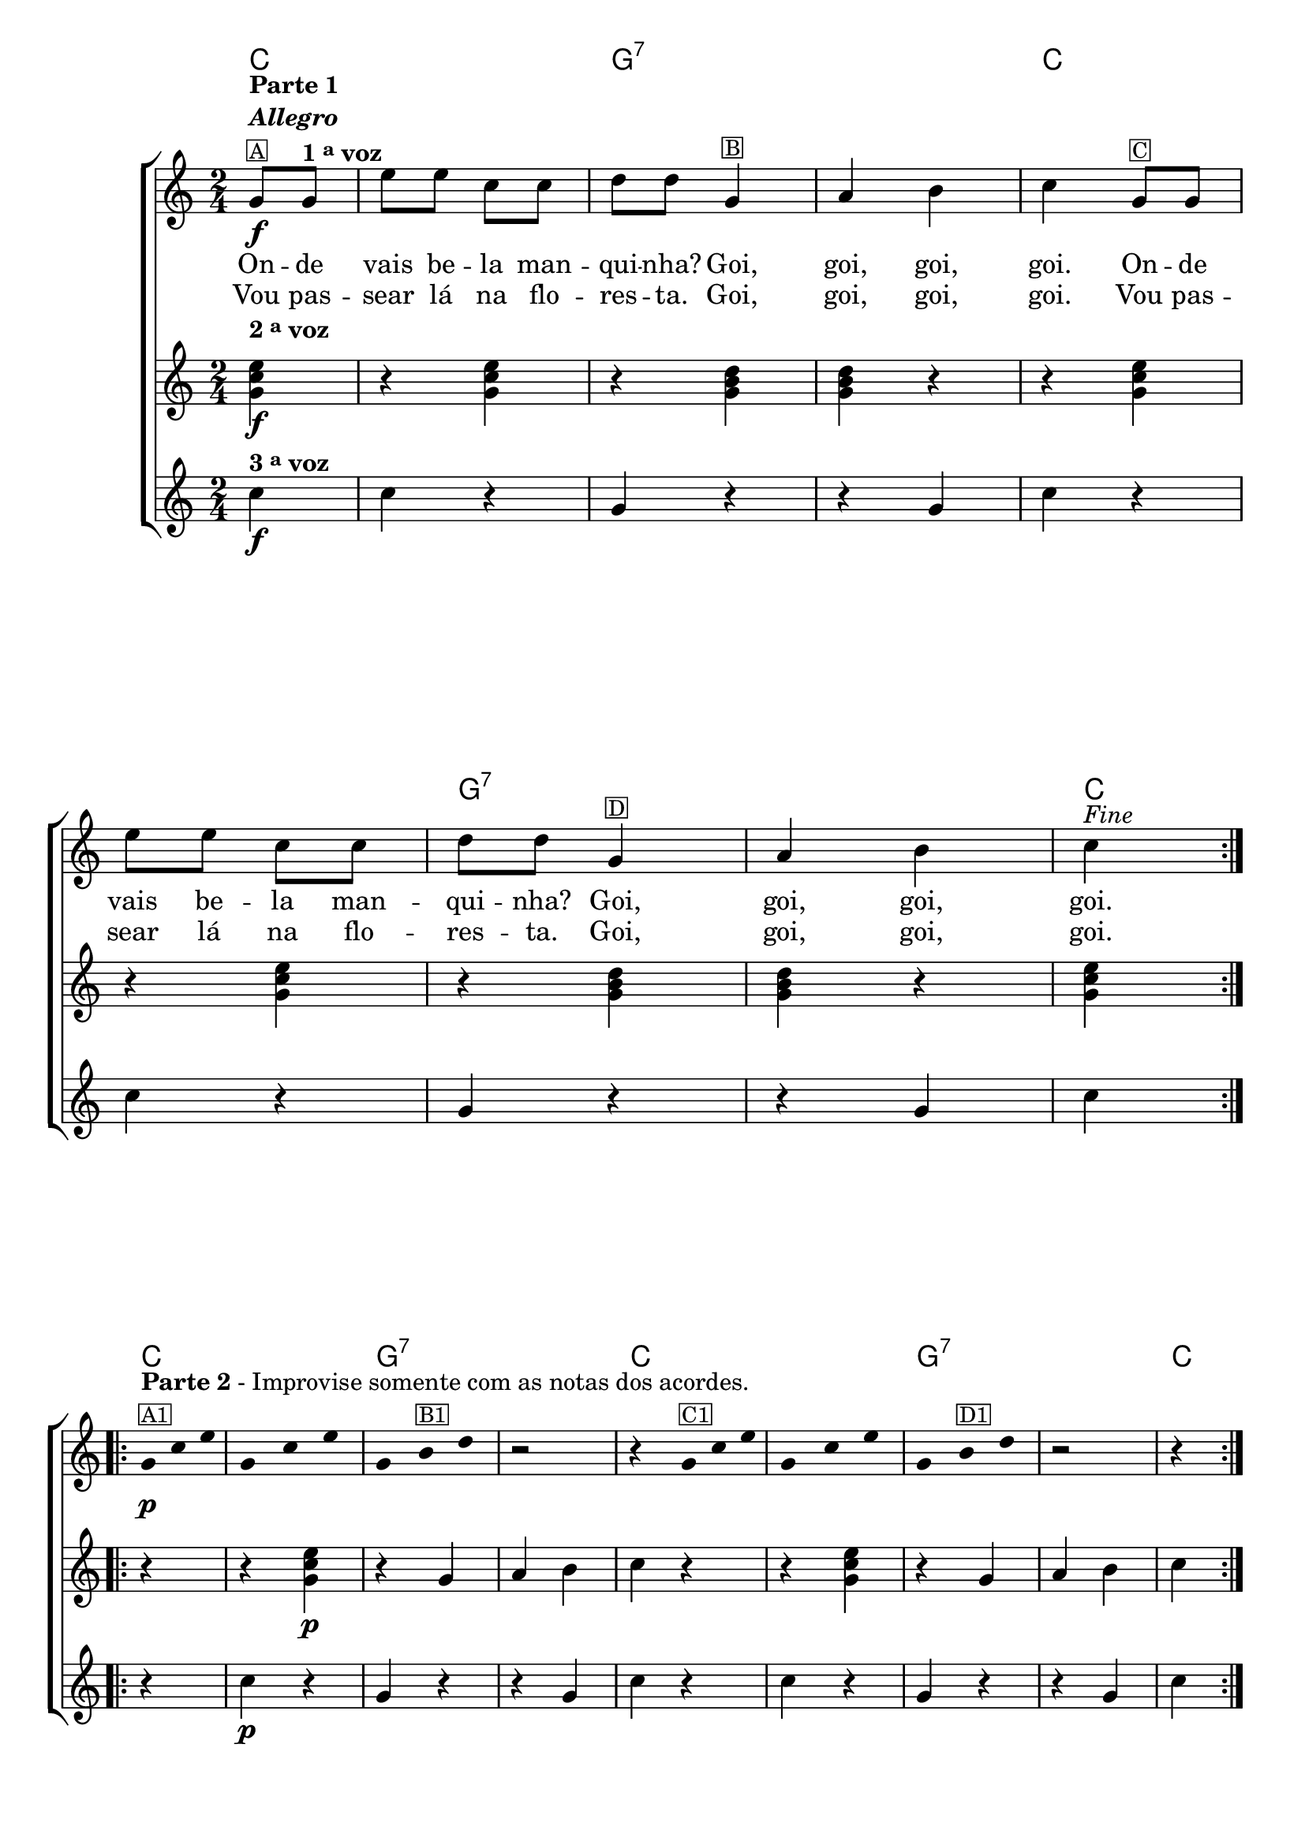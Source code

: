 %% -*- coding: utf-8 -*-
\version "2.16.0"

<<
  \chords {
    \partial 4
    \repeat volta 2 {
      c4
      s2
      g:7 s

      c s
      g:7 s
      c4
    }
    \repeat volta 2 {
      c4 
      s2
      g:7 s

      c s
      g:7 s
      c4
    }
    \repeat volta 2 {
      c4
      s2
      g:7 s

      c s
      g:7 s
      c4
    }
  }

  \transpose c g {
    \relative c' {

      %% CAVAQUINHO - BANJO
      \tag #'cv {

        \new ChoirStaff <<
          <<
            \new Staff {
              \override Staff.TimeSignature #'style = #'()
              \override Score.BarNumber #'transparent = ##t
              \override Score.RehearsalMark #'font-size = #-2
              \partial 4
              \time 2/4

              \repeat volta 2 {
                c8\f^\markup {\column {\bold {\line {Parte 1} \line {\italic "Allegro"}} \small \box {A}}} 
                c^\markup {\bold {1 \tiny \raise #0.5 "a" voz}} 
                a' a f f 
                
                g g c,4^\markup {\small \box B} 
                d e 
                f c8^\markup {\small \box C} c 
                a' a f f 
                g g c,4^\markup {\small \box D} 
                d e 
                f4^\markup {\italic {"Fine"}}
              }

              \break

              %% parte 2
              \override Stem #'transparent = ##t
              \override Beam #'transparent = ##t

              \repeat volta 2 {
                c8*2/3\p^\markup {\column {\line {\bold {Parte 2} - Improvise somente com as notas dos acordes.} \small \box {A1}}} f a
                c,4*2/3 f a
                c, e^\markup {\small \box B1} g
                r2

                r4 c,8*2/3^\markup {\small \box {C1}} f a
                c,4*2/3 f a
                c, e^\markup {\small \box {D1}} g
                
                r2
                r4
              }
              \break

              %% parte 3
              \repeat volta 2 {
                r4^\markup {\column {\line {\bold {Parte 3}} \small \box {A2}}}
                r2
                r4 c,8*2/3\p^\markup {\small \box {B2}} e g
                c,4*2/3 e g
                
                c,8*2/3 f a
                r4^\markup {\small \box {C2}}

                r2
                r4 c,8*2/3\p^\markup {\small \box {D2}} e g
                c,4*2/3 e g^\markup{\italic "D.C. al Fine"}
                c,8*2/3 f a
              }
            }

            \context Lyrics = mainlyrics \lyricmode {
              On8 -- de vais be -- la man -- qui -- nha? Goi,4 goi, goi, goi. 
              On8 -- de vais be -- la man -- qui -- nha? Goi,4 goi, goi, goi.
            }

            \context Lyrics = repeatlyrics \lyricmode {
              Vou8  pas -- sear lá na flo -- res -- ta. Goi,4 goi, goi, goi. 
              Vou8  pas -- sear lá na flo -- res -- ta. Goi,4 goi, goi, goi.
            }
          >>

          \new Staff {
            \partial 4
            \time 2/4

            \repeat volta 2 {
              \once \override TextScript #'padding = #2
              <c, f a>4\f^\markup {\bold {2 \tiny \raise #0.5 "a" voz}}
              r <c f a> 
              r <c e g> 
              <c e g> r
              
              r <c f a>
              r <c f a>
              r <c e g> 
              <c e g> r
              <c f a>
            }

            %% parte 2
            \repeat volta 2 {
              r 
              r <c f a>\p
              r c
              d e
              f r

              r <c f a> 
              r c
              d e
              f 
            }

            %% parte 3
            \repeat volta 2 {
              c8\f c 
              a' a f f 
              g g <c, e g>4\p
              <c e g> r

              <c f a> c8\f c 
              a' a f f 
              g g <c, e g>4\p
              <c e g> r
              <c f a>
            }
          }

          \new Staff {
            \partial 4
            \time 2/4

            \repeat volta 2 {		
              f4\f^\markup {\bold {3 \tiny \raise #0.5 "a" voz}}
              f r
              c r
              r c 
              f r

              f r
              c r
              r c 
              f 
            }
            
            %% parte 2
            \repeat volta 2 {
              r
              f\p r 
              c r
              r c 
              f r

              f r
              c r
              r c
              f
            }

            %% parte 3
            \repeat volta 2 {
              r
              f\f r
              c r
              r c\p

              f r
              f\f r
              c r
              r c\p
              f
            }
          }
        >>
      }

      %% BANDOLIM
      \tag #'bd {
        \new ChoirStaff <<
          <<
            \new Staff {
              \override Staff.TimeSignature #'style = #'()
              \override Score.BarNumber #'transparent = ##t
              \override Score.RehearsalMark #'font-size = #-2
              \partial 4
              \time 2/4

              \repeat volta 2 {
                c8\f^\markup {\column {\bold {\line {Parte 1} \line {\italic "Allegro"}} \small \box {A}}} 
                c^\markup {\bold {1 \tiny \raise #0.5 "a" voz}} 
                a' a f f 
                
                g g c,4^\markup {\small \box B} 
                d e 
                f c8^\markup {\small \box C} c 
                a' a f f 
                g g c,4^\markup {\small \box D} 
                d e 
                f4^\markup {\italic {"Fine"}}
              }

              \break

              %% parte 2
              \override Stem #'transparent = ##t
              \override Beam #'transparent = ##t

              \repeat volta 2 {
                c8*2/3\p^\markup {\column {\line {\bold {Parte 2} - Improvise somente com as notas dos acordes.} \small \box {A1}}} f a
                c,4*2/3 f a
                c, e^\markup {\small \box B1} g
                r2

                r4 c,8*2/3^\markup {\small \box {C1}} f a
                c,4*2/3 f a
                c, e^\markup {\small \box {D1}} g
                
                r2
                r4
              }
              \break

              %% parte 3
              \repeat volta 2 {
                r4^\markup {\column {\line {\bold {Parte 3}} \small \box {A2}}}
                r2
                r4 c,8*2/3\p^\markup {\small \box {B2}} e g
                c,4*2/3 e g
                
                c,8*2/3 f a
                r4^\markup {\small \box {C2}}

                r2
                r4 c,8*2/3\p^\markup {\small \box {D2}} e g
                c,4*2/3 e g^\markup{\italic "D.C. al Fine"}
                c,8*2/3 f a
              }
            }

            \context Lyrics = mainlyrics \lyricmode {
              On8 -- de vais be -- la man -- qui -- nha? Goi,4 goi, goi, goi. 
              On8 -- de vais be -- la man -- qui -- nha? Goi,4 goi, goi, goi.
            }

            \context Lyrics = repeatlyrics \lyricmode {
              Vou8  pas -- sear lá na flo -- res -- ta. Goi,4 goi, goi, goi. 
              Vou8  pas -- sear lá na flo -- res -- ta. Goi,4 goi, goi, goi.
            }
          >>

          \new Staff {
            \partial 4
            \time 2/4

            \repeat volta 2 {
              \once \override TextScript #'padding = #2
              <c, f a>4\f^\markup {\bold {2 \tiny \raise #0.5 "a" voz}}
              r <c f a> 
              r <c e g> 
              <c e g> r
              
              r <c f a>
              r <c f a>
              r <c e g> 
              <c e g> r
              <c f a>
            }

            %% parte 2
            \repeat volta 2 {
              r 
              r <c f a>\p
              r c
              d e
              f r

              r <c f a> 
              r c
              d e
              f 
            }

            %% parte 3
            \repeat volta 2 {
              c8\f c 
              a' a f f 
              g g <c, e g>4\p
              <c e g> r

              <c f a> c8\f c 
              a' a f f 
              g g <c, e g>4\p
              <c e g> r
              <c f a>
            }
          }

          \new Staff {
            \partial 4
            \time 2/4

            \repeat volta 2 {		
              f,4\f^\markup {\bold {3 \tiny \raise #0.5 "a" voz}}
              f r
              c' r
              r c 
              f, r

              f r
              c' r
              r c 
              f, 
            }
            
            %% parte 2
            \repeat volta 2 {
              r
              f\p r 
              c' r
              r c 
              f, r

              f r
              c' r
              r c
              f,
            }

            %% parte 3
            \repeat volta 2 {
              r
              f\f r
              c' r
              r c\p

              f, r
              f\f r
              c' r
              r c\p
              f,
            }
          }
        >>
      }

      %% VIOLA
      \tag #'va {
        \new ChoirStaff <<
          <<
            \new Staff {
              \override Staff.TimeSignature #'style = #'()
              \override Score.BarNumber #'transparent = ##t
              \override Score.RehearsalMark #'font-size = #-2
              \partial 4
              \time 2/4

              \repeat volta 2 {
                c'8\f^\markup {\column {\bold {\line {Parte 1} \line {\italic "Allegro"}} \small \box {A}}} 
                c^\markup {\bold {1 \tiny \raise #0.5 "a" voz}} 
                a' a f f 
                
                g g c,4^\markup {\small \box B} 
                d e 
                f c8^\markup {\small \box C} c 
                a' a f f 
                g g c,4^\markup {\small \box D} 
                d e 
                f4^\markup {\italic {"Fine"}}
              }

              \break

              %% parte 2
              \override Stem #'transparent = ##t
              \override Beam #'transparent = ##t

              \repeat volta 2 {
                c8*2/3\p^\markup {\column {\line {\bold {Parte 2} - Improvise somente com as notas dos acordes.} \small \box {A1}}} f a
                c,4*2/3 f a
                c, e^\markup {\small \box B1} g
                r2

                r4 c,8*2/3^\markup {\small \box {C1}} f a
                c,4*2/3 f a
                c, e^\markup {\small \box {D1}} g
                
                r2
                r4
              }
              \break

              %% parte 3
              \repeat volta 2 {
                r4^\markup {\column {\line {\bold {Parte 3}} \small \box {A2}}}
                r2
                r4 c,8*2/3\p^\markup {\small \box {B2}} e g
                c,4*2/3 e g
                
                c,8*2/3 f a
                r4^\markup {\small \box {C2}}

                r2
                r4 c,8*2/3\p^\markup {\small \box {D2}} e g
                c,4*2/3 e g^\markup{\italic "D.C. al Fine"}
                c,8*2/3 f a
              }
            }

            \context Lyrics = mainlyrics \lyricmode {
              On8 -- de vais be -- la man -- qui -- nha? Goi,4 goi, goi, goi. 
              On8 -- de vais be -- la man -- qui -- nha? Goi,4 goi, goi, goi.
            }

            \context Lyrics = repeatlyrics \lyricmode {
              Vou8  pas -- sear lá na flo -- res -- ta. Goi,4 goi, goi, goi. 
              Vou8  pas -- sear lá na flo -- res -- ta. Goi,4 goi, goi, goi.
            }
          >>

          \new Staff {
            \partial 4
            \time 2/4

            \repeat volta 2 {
              \once \override TextScript #'padding = #2
              <c, f a>4\f^\markup {\bold {2 \tiny \raise #0.5 "a" voz}}
              r <c f a> 
              r <c e g> 
              <c e g> r
              
              r <c f a>
              r <c f a>
              r <c e g> 
              <c e g> r
              <c f a>
            }

            %% parte 2
            \repeat volta 2 {
              r 
              r <c f a>\p
              r c
              d e
              f r

              r <c f a> 
              r c
              d e
              f 
            }

            %% parte 3
            \repeat volta 2 {
              c8\f c 
              a' a f f 
              g g <c, e g>4\p
              <c e g> r

              <c f a> c8\f c 
              a' a f f 
              g g <c, e g>4\p
              <c e g> r
              <c f a>
            }
          }

          \new Staff {
            \partial 4
            \time 2/4

            \repeat volta 2 {		
              f,4\f^\markup {\bold {3 \tiny \raise #0.5 "a" voz}}
              f r
              c' r
              r c 
              f, r

              f r
              c' r
              r c 
              f, 
            }
            
            %% parte 2
            \repeat volta 2 {
              r
              f\p r 
              c' r
              r c 
              f, r

              f r
              c' r
              r c
              f,
            }

            %% parte 3
            \repeat volta 2 {
              r
              f\f r
              c' r
              r c\p

              f, r
              f\f r
              c' r
              r c\p
              f,
            }
          }
        >>
      }

      %% VIOLÃO TENOR
      \tag #'vt {
        \new ChoirStaff <<
          <<
            \new Staff {
              \override Staff.TimeSignature #'style = #'()
              \override Score.BarNumber #'transparent = ##t
              \override Score.RehearsalMark #'font-size = #-2
              \partial 4
              \time 2/4
              \clef "G_8"

              \repeat volta 2 {
                c8\f^\markup {\column {\bold {\line {Parte 1} \line {\italic "Allegro"}} \small \box {A}}} 
                c^\markup {\bold {1 \tiny \raise #0.5 "a" voz}} 
                a' a f f 
                
                g g c,4^\markup {\small \box B} 
                d e 
                f c8^\markup {\small \box C} c 
                a' a f f 
                g g c,4^\markup {\small \box D} 
                d e 
                f4^\markup {\italic {"Fine"}}
              }

              \break

              %% parte 2
              \override Stem #'transparent = ##t
              \override Beam #'transparent = ##t

              \repeat volta 2 {
                c8*2/3\p^\markup {\column {\line {\bold {Parte 2} - Improvise somente com as notas dos acordes.} \small \box {A1}}} f a
                c,4*2/3 f a
                c, e^\markup {\small \box B1} g
                r2

                r4 c,8*2/3^\markup {\small \box {C1}} f a
                c,4*2/3 f a
                c, e^\markup {\small \box {D1}} g
                
                r2
                r4
              }
              \break

              %% parte 3
              \repeat volta 2 {
                r4^\markup {\column {\line {\bold {Parte 3}} \small \box {A2}}}
                r2
                r4 c,8*2/3\p^\markup {\small \box {B2}} e g
                c,4*2/3 e g
                
                c,8*2/3 f a
                r4^\markup {\small \box {C2}}

                r2
                r4 c,8*2/3\p^\markup {\small \box {D2}} e g
                c,4*2/3 e g^\markup{\italic "D.C. al Fine"}
                c,8*2/3 f a
              }
            }

            \context Lyrics = mainlyrics \lyricmode {
              On8 -- de vais be -- la man -- qui -- nha? Goi,4 goi, goi, goi. 
              On8 -- de vais be -- la man -- qui -- nha? Goi,4 goi, goi, goi.
            }

            \context Lyrics = repeatlyrics \lyricmode {
              Vou8  pas -- sear lá na flo -- res -- ta. Goi,4 goi, goi, goi. 
              Vou8  pas -- sear lá na flo -- res -- ta. Goi,4 goi, goi, goi.
            }
          >>

          \new Staff {
            \partial 4
            \time 2/4
            \clef "G_8"

            \repeat volta 2 {
              \once \override TextScript #'padding = #2
              <c, f a>4\f^\markup {\bold {2 \tiny \raise #0.5 "a" voz}}
              r <c f a> 
              r <c e g> 
              <c e g> r
              
              r <c f a>
              r <c f a>
              r <c e g> 
              <c e g> r
              <c f a>
            }

            %% parte 2
            \repeat volta 2 {
              r 
              r <c f a>\p
              r c
              d e
              f r

              r <c f a> 
              r c
              d e
              f 
            }

            %% parte 3
            \repeat volta 2 {
              c8\f c 
              a' a f f 
              g g <c, e g>4\p
              <c e g> r

              <c f a> c8\f c 
              a' a f f 
              g g <c, e g>4\p
              <c e g> r
              <c f a>
            }
          }

          \new Staff {
            \partial 4
            \time 2/4
            \clef "G_8"

            \repeat volta 2 {		
              f,4\f^\markup {\bold {3 \tiny \raise #0.5 "a" voz}}
              f r
              c' r
              r c 
              f, r

              f r
              c' r
              r c 
              f, 
            }
            
            %% parte 2
            \repeat volta 2 {
              r
              f\p r 
              c' r
              r c 
              f, r

              f r
              c' r
              r c
              f,
            }

            %% parte 3
            \repeat volta 2 {
              r
              f\f r
              c' r
              r c\p

              f, r
              f\f r
              c' r
              r c\p
              f,
            }
          }
        >>
      }

      %% VIOLÃO
      \tag #'vi {
        \new ChoirStaff <<
          <<
            \new Staff {
              \override Staff.TimeSignature #'style = #'()
              \override Score.BarNumber #'transparent = ##t
              \override Score.RehearsalMark #'font-size = #-2
              \partial 4
              \time 2/4
              \clef "G_8"

              \repeat volta 2 {
                c'8\f^\markup {\column {\bold {\line {Parte 1} \line {\italic "Allegro"}} \small \box {A}}} 
                c^\markup {\bold {1 \tiny \raise #0.5 "a" voz}} 
                a' a f f 
                
                g g c,4^\markup {\small \box B} 
                d e 
                f c8^\markup {\small \box C} c 
                a' a f f 
                g g c,4^\markup {\small \box D} 
                d e 
                f4^\markup {\italic {"Fine"}}
              }

              \break

              %% parte 2
              \override Stem #'transparent = ##t
              \override Beam #'transparent = ##t

              \repeat volta 2 {
                c8*2/3\p^\markup {\column {\line {\bold {Parte 2} - Improvise somente com as notas dos acordes.} \small \box {A1}}} f a
                c,4*2/3 f a
                c, e^\markup {\small \box B1} g
                r2

                r4 c,8*2/3^\markup {\small \box {C1}} f a
                c,4*2/3 f a
                c, e^\markup {\small \box {D1}} g
                
                r2
                r4
              }
              \break

              %% parte 3
              \repeat volta 2 {
                r4^\markup {\column {\line {\bold {Parte 3}} \small \box {A2}}}
                r2
                r4 c,8*2/3\p^\markup {\small \box {B2}} e g
                c,4*2/3 e g
                
                c,8*2/3 f a
                r4^\markup {\small \box {C2}}

                r2
                r4 c,8*2/3\p^\markup {\small \box {D2}} e g
                c,4*2/3 e g^\markup{\italic "D.C. al Fine"}
                c,8*2/3 f a
              }
            }

            \context Lyrics = mainlyrics \lyricmode {
              On8 -- de vais be -- la man -- qui -- nha? Goi,4 goi, goi, goi. 
              On8 -- de vais be -- la man -- qui -- nha? Goi,4 goi, goi, goi.
            }

            \context Lyrics = repeatlyrics \lyricmode {
              Vou8  pas -- sear lá na flo -- res -- ta. Goi,4 goi, goi, goi. 
              Vou8  pas -- sear lá na flo -- res -- ta. Goi,4 goi, goi, goi.
            }
          >>

          \new Staff {
            \partial 4
            \time 2/4
            \clef "G_8"

            \repeat volta 2 {
              \once \override TextScript #'padding = #2
              <c, f a>4\f^\markup {\bold {2 \tiny \raise #0.5 "a" voz}}
              r <c f a> 
              r <c e g> 
              <c e g> r
              
              r <c f a>
              r <c f a>
              r <c e g> 
              <c e g> r
              <c f a>
            }

            %% parte 2
            \repeat volta 2 {
              r 
              r <c f a>\p
              r c
              d e
              f r

              r <c f a> 
              r c
              d e
              f 
            }

            %% parte 3
            \repeat volta 2 {
              c8\f c 
              a' a f f 
              g g <c, e g>4\p
              <c e g> r

              <c f a> c8\f c 
              a' a f f 
              g g <c, e g>4\p
              <c e g> r
              <c f a>
            }
          }

          \new Staff {
            \partial 4
            \time 2/4
            \clef "G_8"

            \repeat volta 2 {		
              f,4\f^\markup {\bold {3 \tiny \raise #0.5 "a" voz}}
              f r
              c' r
              r c 
              f, r

              f r
              c' r
              r c 
              f, 
            }
            
            %% parte 2
            \repeat volta 2 {
              r
              f\p r 
              c' r
              r c 
              f, r

              f r
              c' r
              r c
              f,
            }

            %% parte 3
            \repeat volta 2 {
              r
              f\f r
              c' r
              r c\p

              f, r
              f\f r
              c' r
              r c\p
              f,
            }
          }
        >>
      }

      %% BAIXO - BAIXOLÃO
      \tag #'bx {
        \new ChoirStaff <<
          <<
            \new Staff {
              \override Staff.TimeSignature #'style = #'()
              \override Score.BarNumber #'transparent = ##t
              \override Score.RehearsalMark #'font-size = #-2
              \partial 4
              \time 2/4
              \clef bass

              \repeat volta 2 {
                c8\f^\markup {\column {\bold {\line {Parte 1} \line {\italic "Allegro"}} \small \box {A}}} 
                c^\markup {\bold {1 \tiny \raise #0.5 "a" voz}} 
                a' a f f 
                
                g g c,4^\markup {\small \box B} 
                d e 
                f c8^\markup {\small \box C} c 
                a' a f f 
                g g c,4^\markup {\small \box D} 
                d e 
                f4^\markup {\italic {"Fine"}}
              }

              \break

              %% parte 2
              \override Stem #'transparent = ##t
              \override Beam #'transparent = ##t

              \repeat volta 2 {
                c8*2/3\p^\markup {\column {\line {\bold {Parte 2} - Improvise somente com as notas dos acordes.} \small \box {A1}}} f a
                c,4*2/3 f a
                c, e^\markup {\small \box B1} g
                r2

                r4 c,8*2/3^\markup {\small \box {C1}} f a
                c,4*2/3 f a
                c, e^\markup {\small \box {D1}} g
                
                r2
                r4
              }
              \break

              %% parte 3
              \repeat volta 2 {
                r4^\markup {\column {\line {\bold {Parte 3}} \small \box {A2}}}
                r2
                r4 c,8*2/3\p^\markup {\small \box {B2}} e g
                c,4*2/3 e g
                
                c,8*2/3 f a
                r4^\markup {\small \box {C2}}

                r2
                r4 c,8*2/3\p^\markup {\small \box {D2}} e g
                c,4*2/3 e g^\markup{\italic "D.C. al Fine"}
                c,8*2/3 f a
              }
            }

            \context Lyrics = mainlyrics \lyricmode {
              On8 -- de vais be -- la man -- qui -- nha? Goi,4 goi, goi, goi. 
              On8 -- de vais be -- la man -- qui -- nha? Goi,4 goi, goi, goi.
            }

            \context Lyrics = repeatlyrics \lyricmode {
              Vou8  pas -- sear lá na flo -- res -- ta. Goi,4 goi, goi, goi. 
              Vou8  pas -- sear lá na flo -- res -- ta. Goi,4 goi, goi, goi.
            }
          >>

          \new Staff {
            \partial 4
            \time 2/4
            \clef bass

            \repeat volta 2 {
              \once \override TextScript #'padding = #2
              <c, f a>4\f^\markup {\bold {2 \tiny \raise #0.5 "a" voz}}
              r <c f a> 
              r <c e g> 
              <c e g> r
              
              r <c f a>
              r <c f a>
              r <c e g> 
              <c e g> r
              <c f a>
            }

            %% parte 2
            \repeat volta 2 {
              r 
              r <c f a>\p
              r c
              d e
              f r

              r <c f a> 
              r c
              d e
              f 
            }

            %% parte 3
            \repeat volta 2 {
              c8\f c 
              a' a f f 
              g g <c, e g>4\p
              <c e g> r

              <c f a> c8\f c 
              a' a f f 
              g g <c, e g>4\p
              <c e g> r
              <c f a>
            }
          }

          \new Staff {
            \partial 4
            \time 2/4
            \clef bass

            \repeat volta 2 {		
              f4\f^\markup {\bold {3 \tiny \raise #0.5 "a" voz}}
              f r
              c r
              r c 
              f r

              f r
              c r
              r c 
              f 
            }
            
            %% parte 2
            \repeat volta 2 {
              r
              f\p r 
              c r
              r c 
              f r

              f r
              c r
              r c
              f
            }

            %% parte 3
            \repeat volta 2 {
              r
              f\f r
              c r
              r c\p

              f r
              f\f r
              c r
              r c\p
              f
            }
          }
        >>
      }
      %% END DOCUMENT
    }
  }
>>